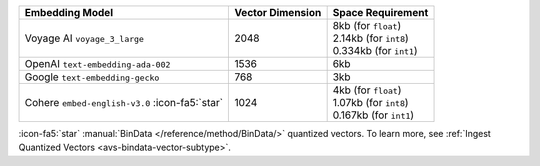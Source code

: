 .. list-table:: 
   :header-rows: 1

   * - Embedding Model 
     - Vector Dimension 
     - Space Requirement

   * - Voyage AI ``voyage_3_large`` 
     - 2048
     - | 8kb (for ``float``)
       | 2.14kb (for ``int8``)
       | 0.334kb (for ``int1``)

   * - OpenAI ``text-embedding-ada-002``
     - 1536
     - 6kb

   * - Google ``text-embedding-gecko``
     - 768
     - 3kb

   * - Cohere ``embed-english-v3.0`` :icon-fa5:`star`
     - 1024
     - | 4kb (for ``float``)
       | 1.07kb (for ``int8``)
       | 0.167kb (for ``int1``)

:icon-fa5:`star` :manual:`BinData </reference/method/BinData/>`
quantized vectors. To learn more, see
:ref:`Ingest Quantized Vectors <avs-bindata-vector-subtype>`.
